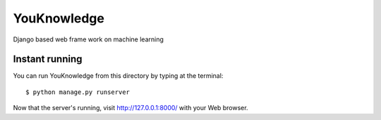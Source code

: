 =======
YouKnowledge
=======

Django based web frame work on machine learning


Instant running
=======

You can run YouKnowledge from this directory by typing at the terminal::

    $ python manage.py runserver
    
Now that the server's running, visit http://127.0.0.1:8000/ with your Web browser.